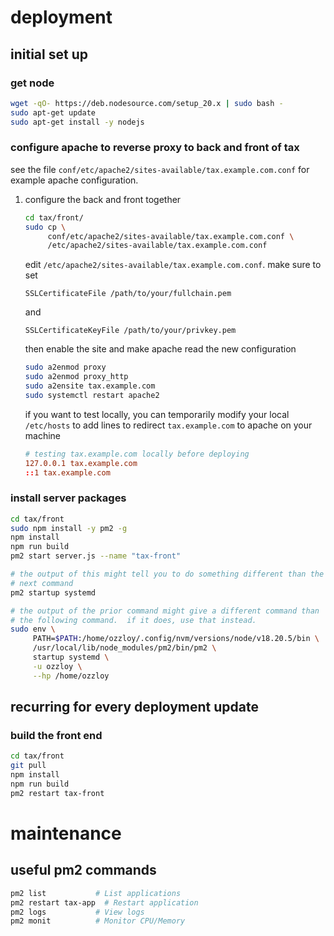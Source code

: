 * deployment

** initial set up

*** get node

#+begin_src bash
  wget -qO- https://deb.nodesource.com/setup_20.x | sudo bash -
  sudo apt-get update
  sudo apt-get install -y nodejs
#+end_src

*** configure apache to reverse proxy to back and front of tax

see the file ~conf/etc/apache2/sites-available/tax.example.com.conf~ for
example apache configuration.

**** configure the back and front together

#+begin_src bash
  cd tax/front/
  sudo cp \
       conf/etc/apache2/sites-available/tax.example.com.conf \
       /etc/apache2/sites-available/tax.example.com.conf
#+end_src

edit ~/etc/apache2/sites-available/tax.example.com.conf~.  make sure to set

  =SSLCertificateFile /path/to/your/fullchain.pem=

and

  =SSLCertificateKeyFile /path/to/your/privkey.pem=

then enable the site and make apache read the new configuration

#+begin_src bash
  sudo a2enmod proxy
  sudo a2enmod proxy_http
  sudo a2ensite tax.example.com
  sudo systemctl restart apache2
#+end_src

if you want to test locally, you can temporarily modify your local
~/etc/hosts~ to add lines to redirect =tax.example.com= to apache on your
machine

#+begin_src conf
# testing tax.example.com locally before deploying
127.0.0.1 tax.example.com
::1 tax.example.com
#+end_src

*** install server packages

#+begin_src bash
  cd tax/front
  sudo npm install -y pm2 -g
  npm install
  npm run build
  pm2 start server.js --name "tax-front"

  # the output of this might tell you to do something different than the
  # next command
  pm2 startup systemd

  # the output of the prior command might give a different command than
  # the following command.  if it does, use that instead.
  sudo env \
       PATH=$PATH:/home/ozzloy/.config/nvm/versions/node/v18.20.5/bin \
       /usr/local/lib/node_modules/pm2/bin/pm2 \
       startup systemd \
       -u ozzloy \
       --hp /home/ozzloy
#+end_src

** recurring for every deployment update

*** build the front end

#+begin_src bash
  cd tax/front
  git pull
  npm install
  npm run build
  pm2 restart tax-front
#+end_src

* maintenance

** useful pm2 commands

#+begin_src bash
pm2 list           # List applications
pm2 restart tax-app  # Restart application
pm2 logs           # View logs
pm2 monit          # Monitor CPU/Memory
#+end_src
